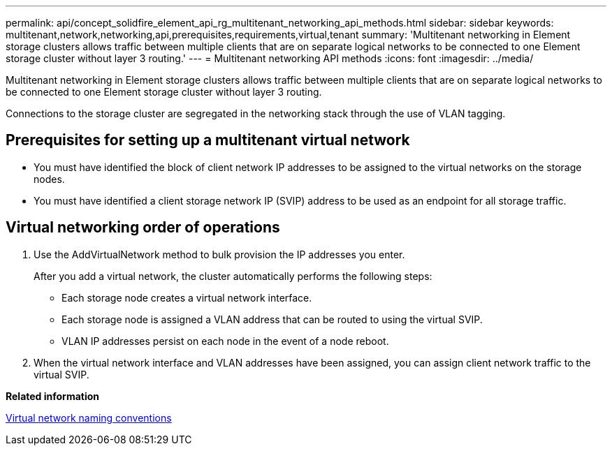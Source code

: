 ---
permalink: api/concept_solidfire_element_api_rg_multitenant_networking_api_methods.html
sidebar: sidebar
keywords: multitenant,network,networking,api,prerequisites,requirements,virtual,tenant
summary: 'Multitenant networking in Element storage clusters allows traffic between multiple clients that are on separate logical networks to be connected to one Element storage cluster without layer 3 routing.'
---
= Multitenant networking API methods
:icons: font
:imagesdir: ../media/

[.lead]
Multitenant networking in Element storage clusters allows traffic between multiple clients that are on separate logical networks to be connected to one Element storage cluster without layer 3 routing.

Connections to the storage cluster are segregated in the networking stack through the use of VLAN tagging.

== Prerequisites for setting up a multitenant virtual network

* You must have identified the block of client network IP addresses to be assigned to the virtual networks on the storage nodes.
* You must have identified a client storage network IP (SVIP) address to be used as an endpoint for all storage traffic.

== Virtual networking order of operations

. Use the AddVirtualNetwork method to bulk provision the IP addresses you enter.
+
After you add a virtual network, the cluster automatically performs the following steps:

 ** Each storage node creates a virtual network interface.
 ** Each storage node is assigned a VLAN address that can be routed to using the virtual SVIP.
 ** VLAN IP addresses persist on each node in the event of a node reboot.

. When the virtual network interface and VLAN addresses have been assigned, you can assign client network traffic to the virtual SVIP.

*Related information*

xref:concept_solidfire_element_api_rg_virtual_network_naming_conventions.adoc[Virtual network naming conventions]
